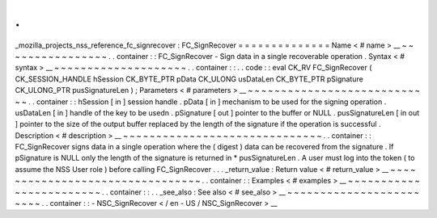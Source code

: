 .
.
_mozilla_projects_nss_reference_fc_signrecover
:
FC_SignRecover
=
=
=
=
=
=
=
=
=
=
=
=
=
=
Name
<
#
name
>
__
~
~
~
~
~
~
~
~
~
~
~
~
~
~
~
~
.
.
container
:
:
FC_SignRecover
-
Sign
data
in
a
single
recoverable
operation
.
Syntax
<
#
syntax
>
__
~
~
~
~
~
~
~
~
~
~
~
~
~
~
~
~
~
~
~
~
.
.
container
:
:
.
.
code
:
:
eval
CK_RV
FC_SignRecover
(
CK_SESSION_HANDLE
hSession
CK_BYTE_PTR
pData
CK_ULONG
usDataLen
CK_BYTE_PTR
pSignature
CK_ULONG_PTR
pusSignatureLen
)
;
Parameters
<
#
parameters
>
__
~
~
~
~
~
~
~
~
~
~
~
~
~
~
~
~
~
~
~
~
~
~
~
~
~
~
~
~
.
.
container
:
:
hSession
[
in
]
session
handle
.
pData
[
in
]
mechanism
to
be
used
for
the
signing
operation
.
usDataLen
[
in
]
handle
of
the
key
to
be
usedn
.
pSignature
[
out
]
pointer
to
the
buffer
or
NULL
.
pusSignatureLen
[
in
out
]
pointer
to
the
size
of
the
output
buffer
replaced
by
the
length
of
the
signature
if
the
operation
is
successful
.
Description
<
#
description
>
__
~
~
~
~
~
~
~
~
~
~
~
~
~
~
~
~
~
~
~
~
~
~
~
~
~
~
~
~
~
~
.
.
container
:
:
FC_SignRecover
signs
data
in
a
single
operation
where
the
(
digest
)
data
can
be
recovered
from
the
signature
.
If
pSignature
is
NULL
only
the
length
of
the
signature
is
returned
in
*
pusSignatureLen
.
A
user
must
log
into
the
token
(
to
assume
the
NSS
User
role
)
before
calling
FC_SignRecover
.
.
.
_return_value
:
Return
value
<
#
return_value
>
__
~
~
~
~
~
~
~
~
~
~
~
~
~
~
~
~
~
~
~
~
~
~
~
~
~
~
~
~
~
~
~
~
.
.
container
:
:
Examples
<
#
examples
>
__
~
~
~
~
~
~
~
~
~
~
~
~
~
~
~
~
~
~
~
~
~
~
~
~
.
.
container
:
:
.
.
_see_also
:
See
also
<
#
see_also
>
__
~
~
~
~
~
~
~
~
~
~
~
~
~
~
~
~
~
~
~
~
~
~
~
~
.
.
container
:
:
-
NSC_SignRecover
<
/
en
-
US
/
NSC_SignRecover
>
__
